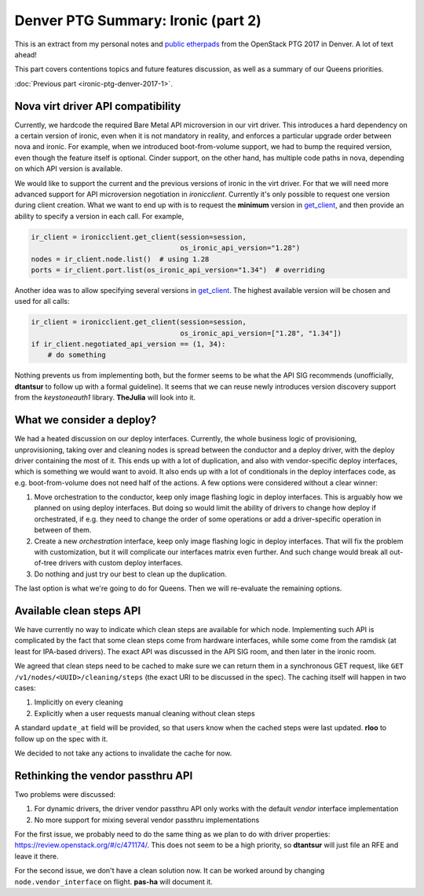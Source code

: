 .. title: Denver PTG Summary: Ironic (part 2)
.. slug: ironic-ptg-denver-2017-2
.. date: 2017-09-27 15:42:52 UTC+02:00
.. tags: software, openstack
.. category: 
.. link: 
.. description: 
.. type: text

Denver PTG Summary: Ironic (part 2)
===================================

This is an extract from my personal notes and `public etherpads`_ from the
OpenStack PTG 2017 in Denver. A lot of text ahead!

This part covers contentions topics and future features discussion, as well as
a summary of our Queens priorities.

:doc:`Previous part <ironic-ptg-denver-2017-1>`.

.. _public etherpads: https://etherpad.openstack.org/p/ironic-queens-ptg

.. TEASER_END: Read more

Nova virt driver API compatibility
----------------------------------

Currently, we hardcode the required Bare Metal API microversion in our virt
driver. This introduces a hard dependency on a certain version of ironic, even
when it is not mandatory in reality, and enforces a particular upgrade order
between nova and ironic. For example, when we introduced boot-from-volume
support, we had to bump the required version, even though the feature itself
is optional. Cinder support, on the other hand, has multiple code paths
in nova, depending on which API version is available.

We would like to support the current and the previous versions of ironic in
the virt driver. For that we will need more advanced support for API
microversion negotiation in *ironicclient*. Currently it's only possible to
request one version during client creation. What we want to end up with is to
request the **minimum** version in get_client_, and then provide an ability
to specify a version in each call. For example,

.. code-block:: python

    ir_client = ironicclient.get_client(session=session,
                                        os_ironic_api_version="1.28")
    nodes = ir_client.node.list()  # using 1.28
    ports = ir_client.port.list(os_ironic_api_version="1.34")  # overriding

Another idea was to allow specifying several versions in get_client_. The
highest available version will be chosen and used for all calls:

.. code-block:: python

    ir_client = ironicclient.get_client(session=session,
                                        os_ironic_api_version=["1.28", "1.34"])
    if ir_client.negotiated_api_version == (1, 34):
        # do something

Nothing prevents us from implementing both, but the former seems to be what
the API SIG recommends (unofficially, **dtantsur** to follow up with a formal
guideline). It seems that we can reuse newly introduces version discovery
support from the *keystoneauth1* library. **TheJulia** will look into it.

.. _get_client: https://docs.openstack.org/python-ironicclient/latest/api/ironicclient.client.html

What we consider a deploy?
--------------------------

We had a heated discussion on our deploy interfaces. Currently, the whole
business logic of provisioning, unprovisioning, taking over and cleaning nodes
is spread between the conductor and a deploy driver, with the deploy driver
containing the most of it. This ends up with a lot of duplication, and also
with vendor-specific deploy interfaces, which is something we would want to
avoid. It also ends up with a lot of conditionals in the deploy interfaces
code, as e.g. boot-from-volume does not need half of the actions.
A few options were considered without a clear winner:

#. Move orchestration to the conductor, keep only image flashing logic in
   deploy interfaces. This is arguably how we planned on using deploy
   interfaces. But doing so would limit the ability of drivers to change how
   deploy if orchestrated, if e.g. they need to change the order of some
   operations or add a driver-specific operation in between of them.

#. Create a new *orchestration* interface, keep only image flashing logic in
   deploy interfaces. That will fix the problem with customization, but it
   will complicate our interfaces matrix even further. And such change would
   break all out-of-tree drivers with custom deploy interfaces.

#. Do nothing and just try our best to clean up the duplication.

The last option is what we're going to do for Queens. Then we will re-evaluate
the remaining options.

Available clean steps API
-------------------------

We have currently no way to indicate which clean steps are available for which
node. Implementing such API is complicated by the fact that some clean steps
come from hardware interfaces, while some come from the ramdisk (at least for
IPA-based drivers). The exact API was discussed in the API SIG room, and then
later in the ironic room.

We agreed that clean steps need to be cached to make sure we can return them
in a synchronous GET request, like ``GET /v1/nodes/<UUID>/cleaning/steps``
(the exact URI to be discussed in the spec). The caching itself will happen in
two cases:

#. Implicitly on every cleaning
#. Explicitly when a user requests manual cleaning without clean steps

A standard ``update_at`` field will be provided, so that users know when the
cached steps were last updated. **rloo** to follow up on the spec with it.

We decided to not take any actions to invalidate the cache for now.

Rethinking the vendor passthru API
----------------------------------

Two problems were discussed:

#. For dynamic drivers, the driver vendor passthru API only works with
   the default *vendor* interface implementation
#. No more support for mixing several vendor passthru implementations

For the first issue, we probably need to do the same thing as we plan to do
with driver properties: https://review.openstack.org/#/c/471174/. This does
not seem to be a high priority, so **dtantsur** will just file an RFE and
leave it there.

For the second issue, we don't have a clean solution now. It can be worked
around by changing ``node.vendor_interface`` on flight. **pas-ha** will
document it.
